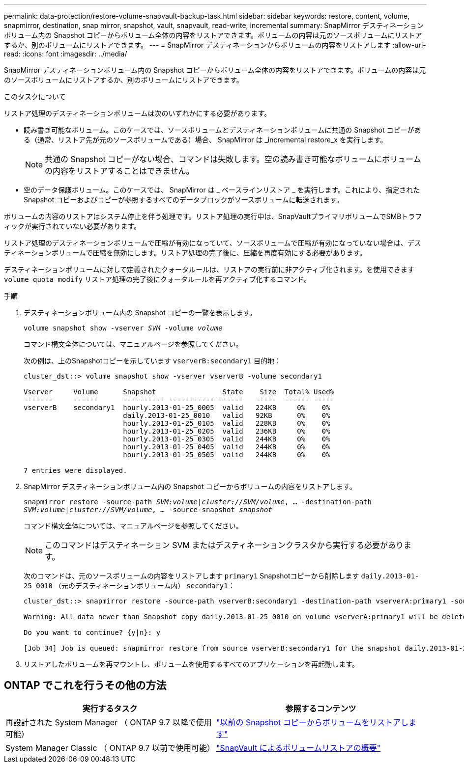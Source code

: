 ---
permalink: data-protection/restore-volume-snapvault-backup-task.html 
sidebar: sidebar 
keywords: restore, content, volume, snapmirror, destination, snap mirror, snapshot, vault, snapvault, read-write, incremental 
summary: SnapMirror デスティネーションボリューム内の Snapshot コピーからボリューム全体の内容をリストアできます。ボリュームの内容は元のソースボリュームにリストアするか、別のボリュームにリストアできます。 
---
= SnapMirror デスティネーションからボリュームの内容をリストアします
:allow-uri-read: 
:icons: font
:imagesdir: ../media/


[role="lead"]
SnapMirror デスティネーションボリューム内の Snapshot コピーからボリューム全体の内容をリストアできます。ボリュームの内容は元のソースボリュームにリストアするか、別のボリュームにリストアできます。

.このタスクについて
リストア処理のデスティネーションボリュームは次のいずれかにする必要があります。

* 読み書き可能なボリューム。このケースでは、ソースボリュームとデスティネーションボリュームに共通の Snapshot コピーがある（通常、リストア先が元のソースボリュームである）場合、 SnapMirror は _incremental restore_x を実行します。
+
[NOTE]
====
共通の Snapshot コピーがない場合、コマンドは失敗します。空の読み書き可能なボリュームにボリュームの内容をリストアすることはできません。

====
* 空のデータ保護ボリューム。このケースでは、 SnapMirror は _ ベースラインリストア _ を実行します。これにより、指定された Snapshot コピーおよびコピーが参照するすべてのデータブロックがソースボリュームに転送されます。


ボリュームの内容のリストアはシステム停止を伴う処理です。リストア処理の実行中は、SnapVaultプライマリボリュームでSMBトラフィックが実行されていない必要があります。

リストア処理のデスティネーションボリュームで圧縮が有効になっていて、ソースボリュームで圧縮が有効になっていない場合は、デスティネーションボリュームで圧縮を無効にします。リストア処理の完了後に、圧縮を再度有効にする必要があります。

デスティネーションボリュームに対して定義されたクォータルールは、リストアの実行前に非アクティブ化されます。を使用できます `volume quota modify` リストア処理の完了後にクォータルールを再アクティブ化するコマンド。

.手順
. デスティネーションボリューム内の Snapshot コピーの一覧を表示します。
+
`volume snapshot show -vserver _SVM_ -volume _volume_`

+
コマンド構文全体については、マニュアルページを参照してください。

+
次の例は、上のSnapshotコピーを示しています `vserverB:secondary1` 目的地：

+
[listing]
----

cluster_dst::> volume snapshot show -vserver vserverB -volume secondary1

Vserver     Volume      Snapshot                State    Size  Total% Used%
-------     ------      ---------- ----------- ------   -----  ------ -----
vserverB    secondary1  hourly.2013-01-25_0005  valid   224KB     0%    0%
                        daily.2013-01-25_0010   valid   92KB      0%    0%
                        hourly.2013-01-25_0105  valid   228KB     0%    0%
                        hourly.2013-01-25_0205  valid   236KB     0%    0%
                        hourly.2013-01-25_0305  valid   244KB     0%    0%
                        hourly.2013-01-25_0405  valid   244KB     0%    0%
                        hourly.2013-01-25_0505  valid   244KB     0%    0%

7 entries were displayed.
----
. SnapMirror デスティネーションボリューム内の Snapshot コピーからボリュームの内容をリストアします。
+
`snapmirror restore -source-path _SVM:volume_|_cluster://SVM/volume_, ... -destination-path _SVM:volume_|_cluster://SVM/volume_, ... -source-snapshot _snapshot_`

+
コマンド構文全体については、マニュアルページを参照してください。

+
[NOTE]
====
このコマンドはデスティネーション SVM またはデスティネーションクラスタから実行する必要があります。

====
+
次のコマンドは、元のソースボリュームの内容をリストアします `primary1` Snapshotコピーから削除します `daily.2013-01-25_0010` （元のデスティネーションボリューム内） `secondary1`：

+
[listing]
----
cluster_dst::> snapmirror restore -source-path vserverB:secondary1 -destination-path vserverA:primary1 -source-snapshot daily.2013-01-25_0010

Warning: All data newer than Snapshot copy daily.2013-01-25_0010 on volume vserverA:primary1 will be deleted.

Do you want to continue? {y|n}: y

[Job 34] Job is queued: snapmirror restore from source vserverB:secondary1 for the snapshot daily.2013-01-25_0010.
----
. リストアしたボリュームを再マウントし、ボリュームを使用するすべてのアプリケーションを再起動します。




== ONTAP でこれを行うその他の方法

[cols="2"]
|===
| 実行するタスク | 参照するコンテンツ 


| 再設計された System Manager （ ONTAP 9.7 以降で使用可能） | link:https://docs.netapp.com/us-en/ontap/task_dp_restore_from_vault.html["以前の Snapshot コピーからボリュームをリストアします"^] 


| System Manager Classic （ ONTAP 9.7 以前で使用可能） | link:https://docs.netapp.com/us-en/ontap-sm-classic/volume-restore-snapvault/index.html["SnapVault によるボリュームリストアの概要"^] 
|===